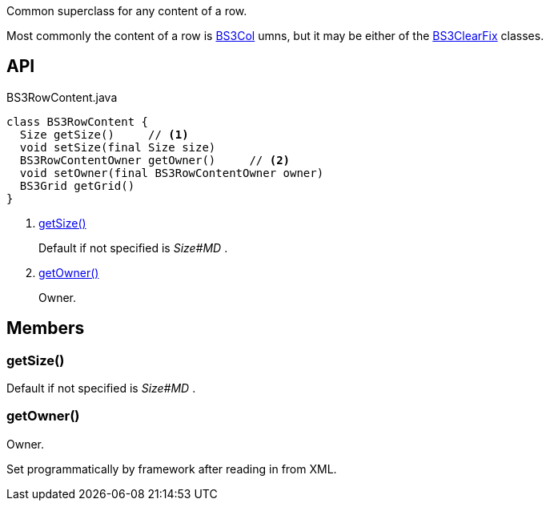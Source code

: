 :Notice: Licensed to the Apache Software Foundation (ASF) under one or more contributor license agreements. See the NOTICE file distributed with this work for additional information regarding copyright ownership. The ASF licenses this file to you under the Apache License, Version 2.0 (the "License"); you may not use this file except in compliance with the License. You may obtain a copy of the License at. http://www.apache.org/licenses/LICENSE-2.0 . Unless required by applicable law or agreed to in writing, software distributed under the License is distributed on an "AS IS" BASIS, WITHOUT WARRANTIES OR  CONDITIONS OF ANY KIND, either express or implied. See the License for the specific language governing permissions and limitations under the License.

Common superclass for any content of a row.

Most commonly the content of a row is xref:refguide:applib:index/layout/grid/bootstrap3/BS3Col.adoc[BS3Col] umns, but it may be either of the xref:refguide:applib:index/layout/grid/bootstrap3/BS3ClearFix.adoc[BS3ClearFix] classes.

== API

[source,java]
.BS3RowContent.java
----
class BS3RowContent {
  Size getSize()     // <.>
  void setSize(final Size size)
  BS3RowContentOwner getOwner()     // <.>
  void setOwner(final BS3RowContentOwner owner)
  BS3Grid getGrid()
}
----

<.> xref:#getSize__[getSize()]
+
--
Default if not specified is _Size#MD_ .
--
<.> xref:#getOwner__[getOwner()]
+
--
Owner.
--

== Members

[#getSize__]
=== getSize()

Default if not specified is _Size#MD_ .

[#getOwner__]
=== getOwner()

Owner.

Set programmatically by framework after reading in from XML.
